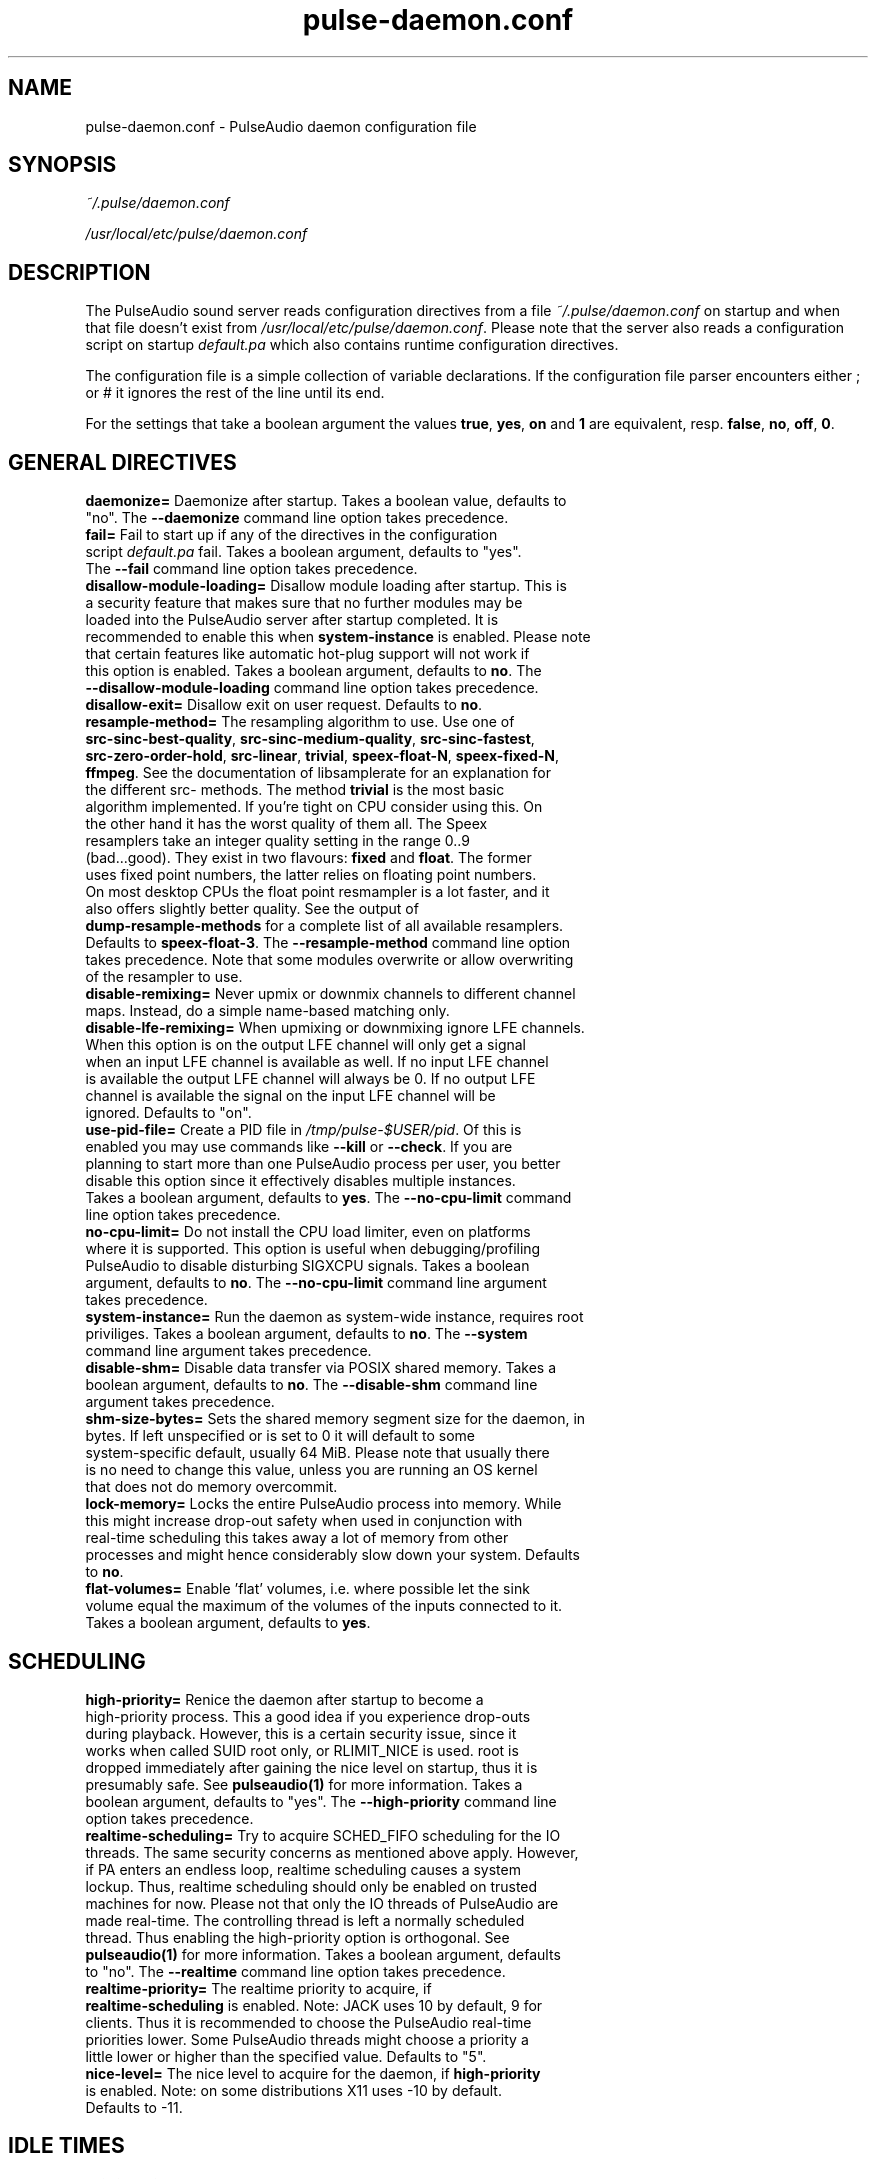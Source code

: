 .TH pulse-daemon.conf 5 User Manuals
.SH NAME
pulse-daemon.conf \- PulseAudio daemon configuration file
.SH SYNOPSIS
\fB\fI~/.pulse/daemon.conf\fB

\fI/usr/local/etc/pulse/daemon.conf\fB
\f1
.SH DESCRIPTION
The PulseAudio sound server reads configuration directives from a file \fI~/.pulse/daemon.conf\f1 on startup and when that file doesn't exist from \fI/usr/local/etc/pulse/daemon.conf\f1. Please note that the server also reads a configuration script on startup \fIdefault.pa\f1 which also contains runtime configuration directives.

The configuration file is a simple collection of variable declarations. If the configuration file parser encounters either ; or # it ignores the rest of the line until its end.

For the settings that take a boolean argument the values \fBtrue\f1, \fByes\f1, \fBon\f1 and \fB1\f1 are equivalent, resp. \fBfalse\f1, \fBno\f1, \fBoff\f1, \fB0\f1.
.SH GENERAL DIRECTIVES
.TP
\fBdaemonize= \f1 Daemonize after startup. Takes a boolean value, defaults to "no". The \fB--daemonize\f1 command line option takes precedence.
.TP
\fBfail=\f1 Fail to start up if any of the directives in the configuration script \fIdefault.pa\f1 fail. Takes a boolean argument, defaults to "yes". The \fB--fail\f1 command line option takes precedence.
.TP
\fBdisallow-module-loading=\f1 Disallow module loading after startup. This is a security feature that makes sure that no further modules may be loaded into the PulseAudio server after startup completed. It is recommended to enable this when \fBsystem-instance\f1 is enabled. Please note that certain features like automatic hot-plug support will not work if this option is enabled. Takes a boolean argument, defaults to \fBno\f1. The \fB--disallow-module-loading\f1 command line option takes precedence.
.TP
\fBdisallow-exit=\f1 Disallow exit on user request. Defaults to \fBno\f1.
.TP
\fBresample-method=\f1 The resampling algorithm to use. Use one of \fBsrc-sinc-best-quality\f1, \fBsrc-sinc-medium-quality\f1, \fBsrc-sinc-fastest\f1, \fBsrc-zero-order-hold\f1, \fBsrc-linear\f1, \fBtrivial\f1, \fBspeex-float-N\f1, \fBspeex-fixed-N\f1, \fBffmpeg\f1. See the documentation of libsamplerate for an explanation for the different src- methods. The method \fBtrivial\f1 is the most basic algorithm implemented. If you're tight on CPU consider using this. On the other hand it has the worst quality of them all. The Speex resamplers take an integer quality setting in the range 0..9 (bad...good). They exist in two flavours: \fBfixed\f1 and \fBfloat\f1. The former uses fixed point numbers, the latter relies on floating point numbers. On most desktop CPUs the float point resmampler is a lot faster, and it also offers slightly better quality. See the output of \fBdump-resample-methods\f1 for a complete list of all available resamplers. Defaults to \fBspeex-float-3\f1. The \fB--resample-method\f1 command line option takes precedence. Note that some modules overwrite or allow overwriting of the resampler to use.
.TP
\fBdisable-remixing=\f1 Never upmix or downmix channels to different channel maps. Instead, do a simple name-based matching only.
.TP
\fBdisable-lfe-remixing=\f1 When upmixing or downmixing ignore LFE channels. When this option is on the output LFE channel will only get a signal when an input LFE channel is available as well. If no input LFE channel is available the output LFE channel will always be 0. If no output LFE channel is available the signal on the input LFE channel will be ignored. Defaults to "on".
.TP
\fBuse-pid-file=\f1 Create a PID file in \fI/tmp/pulse-$USER/pid\f1. Of this is enabled you may use commands like \fB--kill\f1 or \fB--check\f1. If you are planning to start more than one PulseAudio process per user, you better disable this option since it effectively disables multiple instances. Takes a boolean argument, defaults to \fByes\f1. The \fB--no-cpu-limit\f1 command line option takes precedence.
.TP
\fBno-cpu-limit=\f1 Do not install the CPU load limiter, even on platforms where it is supported. This option is useful when debugging/profiling PulseAudio to disable disturbing SIGXCPU signals. Takes a boolean argument, defaults to \fBno\f1. The \fB--no-cpu-limit\f1 command line argument takes precedence.
.TP
\fBsystem-instance=\f1 Run the daemon as system-wide instance, requires root priviliges. Takes a boolean argument, defaults to \fBno\f1. The \fB--system\f1 command line argument takes precedence.
.TP
\fBdisable-shm=\f1 Disable data transfer via POSIX shared memory. Takes a boolean argument, defaults to \fBno\f1. The \fB--disable-shm\f1 command line argument takes precedence.
.TP
\fBshm-size-bytes=\f1 Sets the shared memory segment size for the daemon, in bytes. If left unspecified or is set to 0 it will default to some system-specific default, usually 64 MiB. Please note that usually there is no need to change this value, unless you are running an OS kernel that does not do memory overcommit.
.TP
\fBlock-memory=\f1 Locks the entire PulseAudio process into memory. While this might increase drop-out safety when used in conjunction with real-time scheduling this takes away a lot of memory from other processes and might hence considerably slow down your system. Defaults to \fBno\f1.
.TP
\fBflat-volumes=\f1 Enable 'flat' volumes, i.e. where possible let the sink volume equal the maximum of the volumes of the inputs connected to it. Takes a boolean argument, defaults to \fByes\f1.
.SH SCHEDULING
.TP
\fBhigh-priority=\f1 Renice the daemon after startup to become a high-priority process. This a good idea if you experience drop-outs during playback. However, this is a certain security issue, since it works when called SUID root only, or RLIMIT_NICE is used. root is dropped immediately after gaining the nice level on startup, thus it is presumably safe. See \fBpulseaudio(1)\f1 for more information. Takes a boolean argument, defaults to "yes". The \fB--high-priority\f1 command line option takes precedence.
.TP
\fBrealtime-scheduling=\f1 Try to acquire SCHED_FIFO scheduling for the IO threads. The same security concerns as mentioned above apply. However, if PA enters an endless loop, realtime scheduling causes a system lockup. Thus, realtime scheduling should only be enabled on trusted machines for now. Please not that only the IO threads of PulseAudio are made real-time. The controlling thread is left a normally scheduled thread. Thus enabling the high-priority option is orthogonal. See \fBpulseaudio(1)\f1 for more information. Takes a boolean argument, defaults to "no". The \fB--realtime\f1 command line option takes precedence.
.TP
\fBrealtime-priority=\f1 The realtime priority to acquire, if \fBrealtime-scheduling\f1 is enabled. Note: JACK uses 10 by default, 9 for clients. Thus it is recommended to choose the PulseAudio real-time priorities lower. Some PulseAudio threads might choose a priority a little lower or higher than the specified value. Defaults to "5".
.TP
\fBnice-level=\f1 The nice level to acquire for the daemon, if \fBhigh-priority\f1 is enabled. Note: on some distributions X11 uses -10 by default. Defaults to -11.
.SH IDLE TIMES
.TP
\fBexit-idle-time=\f1 Terminate the daemon after the last client quit and this time in seconds passed. Use a negative value to disable this feature. Defaults to -1. The \fB--exit-idle-time\f1 command line option takes precedence.
.TP
\fBscache-idle-time=\f1 Unload autoloaded sample cache entries after being idle for this time in seconds. Defaults to 20. The \fB--scache-idle-time\f1 command line option takes precedence.
.SH PATHS
.TP
\fBdl-search-path=\f1 The path were to look for dynamic shared objects (DSOs/plugins). You may specify more than one path seperated by colons. The default path depends on compile time settings. The \fB--dl-search-path\f1 command line option takes precedence. 
.TP
\fBdefault-script-file=\f1 The default configuration script file to load. Specify an empty string for not loading a default script file. The default behaviour is to load \fI~/.pulse/default.pa\f1, and if that file does not exist fall back to the system wide installed version \fI/usr/local/etc/pulse/default.pa\f1. If run in system-wide mode the file \fI/usr/local/etc/pulse/system.pa\f1 is used instead. If \fB-n\f1 is passed on the command line or \fBdefault-script-file=\f1 is disabled the default configuration script is ignored.
.TP
\fBload-default-script-file=\f1 Load the default configuration script file as specified in \fBdefault-script-file=\f1. Defaults to \fByes\f1.
.SH LOGGING
.TP
\fBlog-target=\f1 The default log target. Use either \fBstderr\f1, \fBsyslog\f1 or \fBauto\f1. The latter is equivalent to \fBsylog\f1 in case \fBdaemonize\f1 is enabled, otherwise to \fBstderr\f1. Defaults to \fBauto\f1. The \fB--log-target\f1 command line option takes precedence.
.TP
\fBlog-level=\f1 Log level, one of \fBdebug\f1, \fBinfo\f1, \fBnotice\f1, \fBwarning\f1, \fBerror\f1. Log messages with a lower log level than specified here are not logged. Defaults to \fBnotice\f1. The \fB--log-level\f1 command line option takes precedence. The \fB-v\f1 command line option might alter this setting.
.TP
\fBlog-meta=\f1 With each logged message log the code location the message was generated from. Defaults to \fBno\f1.
.TP
\fBlog-time=\f1 With each logged messages log the relative time since startup. Defaults to \fBno\f1.
.TP
\fBlog-backtrace=\f1 When greater than 0, with each logged message log a code stack trace up the the specified number of stack frames. Defaults to \fB0\f1.
.SH RESOURCE LIMITS
See \fBgetrlimit(2)\f1 for more information. Set to -1 if PulseAudio shall not touch the resource limit. Not all resource limits are available on all operating systems.
.TP
\fBrlimit-as\f1 Defaults to -1.
.TP
\fBrlimit-rss\f1 Defaults to -1.
.TP
\fBrlimit-core\f1 Defaults to -1.
.TP
\fBrlimit-data\f1 Defaults to -1.
.TP
\fBrlimit-fsize\f1 Defaults to -1.
.TP
\fBrlimit-nofile\f1 Defaults to 256.
.TP
\fBrlimit-stack\f1 Defaults to -1.
.TP
\fBrlimit-nproc\f1 Defaults to -1.
.TP
\fBrlimit-locks\f1 Defaults to -1.
.TP
\fBrlimit-sigpending\f1 Defaults to -1.
.TP
\fBrlimit-msgqueue\f1 Defaults to -1.
.TP
\fBrlimit-memlock\f1 Defaults to 16 KiB. Please note that the JACK client libraries may require more locked memory.
.TP
\fBrlimit-nice\f1 Defaults to 31. Please make sure that the default nice level as configured with \fBnice-level\f1 fits in this resource limit, if \fBhigh-priority\f1 is enabled.
.TP
\fBrlimit-rtprio\f1 Defaults to 9. Please make sure that the default real-time priority level as configured with \fBrealtime-priority=\f1 fits in this resource limit, if \fBrealtime-scheduling\f1 is enabled. The JACK client libraries require a real-time prority of 9 by default. 
.TP
\fBrlimit-rttime\f1 Defaults to 1000000.
.SH DEFAULT DEVICE SETTINGS
Most drivers try to open the audio device with these settings and then fall back to lower settings. The default settings are CD quality: 16bit native endian, 2 channels, 44100 Hz sampling.
.TP
\fBdefault-sample-format=\f1 The default sampling format. Specify one of \fBu8\f1, \fBs16le\f1, \fBs16be\f1, \fBs24le\f1, \fBs24be\f1, \fBs24-32le\f1, \fBs24-32be\f1, \fBs32le\f1, \fBs32be\f1 \fBfloat32le\f1, \fBfloat32be\f1, \fBulaw\f1, \fBalaw\f1. Depending on the endianess of the CPU the formats \fBs16ne\f1, \fBs16re\f1, \fBs24ne\f1, \fBs24re\f1, \fBs24-32ne\f1, \fBs24-32re\f1, \fBs32ne\f1, \fBs32re\f1, \fBfloat32ne\f1, \fBfloat32re\f1 (for native, resp. reverse endian) are available as aliases.
.TP
\fBdefault-sample-rate=\f1 The default sample frequency.
.TP
\fBdefault-sample-channels\f1 The default number of channels.
.TP
\fBdefault-channel-map\f1 The default channel map.
.SH DEFAULT FRAGMENT SETTINGS
Some hardware drivers require the hardware playback buffer to be subdivided into several fragments. It is possible to change these buffer metrics for machines with high scheduling latencies. Not all possible values that may be configured here are available in all hardware. The driver will to find the nearest setting supported. Modern drivers that support timer-based scheduling ignore these options.
.TP
\fBdefault-fragments=\f1 The default number of fragments. Defaults to 4.
.TP
\fBdefault-fragment-size-msec=\f1The duration of a single fragment. Defaults to 25ms (i.e. the total buffer is thus 100ms long).
.SH AUTHORS
The PulseAudio Developers <mzchyfrnhqvb (at) 0pointer (dot) net>; PulseAudio is available from \fBhttp://pulseaudio.org/\f1
.SH SEE ALSO
\fBpulse-client.conf(5)\f1, \fBdefault.pa(5)\f1, \fBpulseaudio(1)\f1, \fBpacmd(1)\f1

